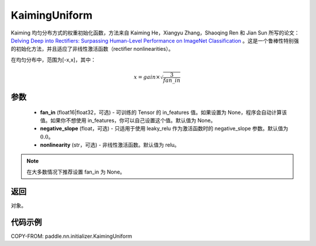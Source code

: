 .. _cn_api_paddle_nn_initializer_KaimingUniform:

KaimingUniform
-------------------------------

.. py:class:: paddle.nn.initializer.KaimingUniform(fan_in=None, negative_slope=0.0, nonlinearity='relu')




Kaiming 均匀分布方式的权重初始化函数，方法来自 Kaiming He，Xiangyu Zhang，Shaoqing Ren 和 Jian Sun 所写的论文：`Delving Deep into Rectifiers: Surpassing Human-Level Performance on ImageNet Classification <https://arxiv.org/abs/1502.01852>`_ 。这是一个鲁棒性特别强的初始化方法，并且适应了非线性激活函数（rectifier nonlinearities）。

在均匀分布中，范围为[-x,x]，其中：

.. math::

    x = gain \times \sqrt{\frac{3}{fan\_in}}

参数
::::::::::::

    - **fan_in** (float16|float32，可选) - 可训练的 Tensor 的 in_features 值。如果设置为 None，程序会自动计算该值。如果你不想使用 in_features，你可以自己设置这个值。默认值为 None。
    - **negative_slope** (float，可选) -  只适用于使用 leaky_relu 作为激活函数时的 negative_slope 参数。默认值为 :math:`0.0`。
    - **nonlinearity** (str，可选) -  非线性激活函数。默认值为 relu。

.. note::

    在大多数情况下推荐设置 fan_in 为 None。

返回
::::::::::::
对象。



代码示例
::::::::::::
COPY-FROM: paddle.nn.initializer.KaimingUniform
